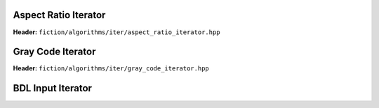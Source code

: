 Aspect Ratio Iterator
---------------------

**Header:** ``fiction/algorithms/iter/aspect_ratio_iterator.hpp``

.. doxygenclass:: fiction::aspect_ratio_iterator
   :members:


Gray Code Iterator
------------------

**Header:** ``fiction/algorithms/iter/gray_code_iterator.hpp``

.. doxygenclass:: fiction::gray_code_iterator
   :members:


BDL Input Iterator
------------------

.. tabs::
    .. tab:: C++
        **Header:** ``fiction/algorithms/iter/bdl_input_iterator.hpp``

        .. doxygenstruct:: fiction::bdl_input_iterator_params
           :members:
        .. doxygenclass:: fiction::bdl_input_iterator
           :members:

    .. tab:: Python
        .. autoclass:: mnt.pyfiction.bdl_input_iterator_100
            :members:
        .. autoclass:: mnt.pyfiction.bdl_input_iterator_111
            :members:
